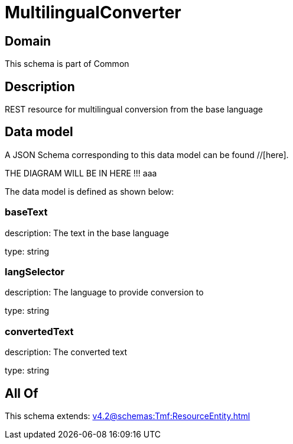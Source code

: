 = MultilingualConverter

[#domain]
== Domain

This schema is part of Common

[#description]
== Description
REST resource for multilingual conversion from the base language


[#data_model]
== Data model

A JSON Schema corresponding to this data model can be found //[here].

THE DIAGRAM WILL BE IN HERE !!!
aaa

The data model is defined as shown below:


=== baseText
description: The text in the base language

type: string


=== langSelector
description: The language to provide conversion to

type: string


=== convertedText
description: The converted text

type: string


[#all_of]
== All Of

This schema extends: xref:v4.2@schemas:Tmf:ResourceEntity.adoc[]
